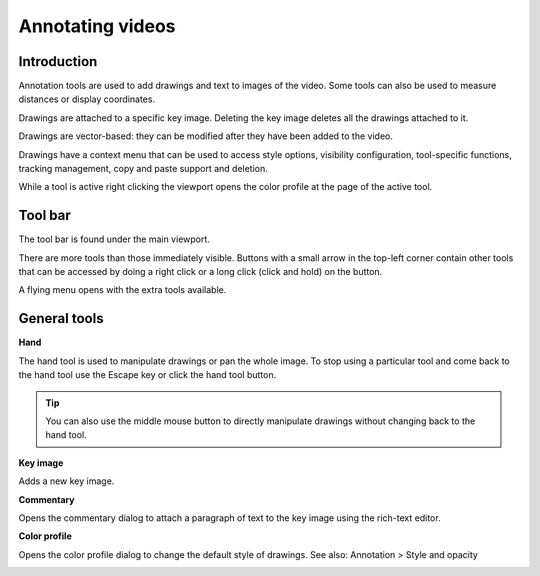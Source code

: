 
Annotating videos
=================

Introduction
------------
Annotation tools are used to add drawings and text to images of the video.
Some tools can also be used to measure distances or display coordinates.

Drawings are attached to a specific key image.
Deleting the key image deletes all the drawings attached to it.

Drawings are vector-based: they can be modified after they have been added to the video.

Drawings have a context menu that can be used to access style options, visibility configuration, tool-specific functions, tracking management, copy and paste support and deletion.

While a tool is active right clicking the viewport opens the color profile at the page of the active tool.

Tool bar
------------

The tool bar is found under the main viewport.

.. image:: /images/observation/toolbar.png

There are more tools than those immediately visible. 
Buttons with a small arrow in the top-left corner contain other tools that can be accessed by doing a right click or a long click (click and hold) on the button.

.. image:: /images/annotation/tools_notch.png

A flying menu opens with the extra tools available.

.. image:: /images/observation/subtools.png

General tools
-------------

.. |Hand| image:: /images/annotation/icons/handtool.png
.. |KeyImage| image:: /images/annotation/icons/addkeyimage.png
.. |Commentary| image:: /images/annotation/icons/comments2.png
.. |ColorProfile| image:: /images/annotation/icons/editorcolor.png

|Hand| **Hand**

The hand tool is used to manipulate drawings or pan the whole image.
To stop using a particular tool and come back to the hand tool use the Escape key or click the hand tool button.

.. tip:: You can also use the middle mouse button to directly manipulate drawings without changing back to the hand tool.

|KeyImage| **Key image**

Adds a new key image.

.. image:: /images/annotation/keyimages.png

|Commentary| **Commentary**

Opens the commentary dialog to attach a paragraph of text to the key image using the rich-text editor.

.. image:: /images/annotation/comments.png

|ColorProfile| **Color profile**

Opens the color profile dialog to change the default style of drawings.
See also: Annotation > Style and opacity

.. image:: /images/annotation/colorprofile.png

